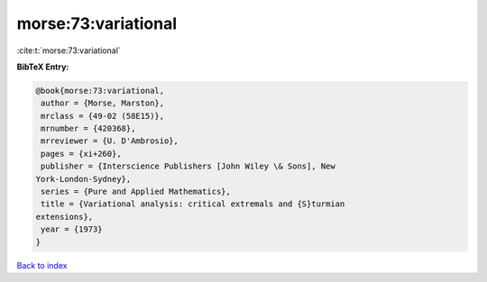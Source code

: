 morse:73:variational
====================

:cite:t:`morse:73:variational`

**BibTeX Entry:**

.. code-block:: bibtex

   @book{morse:73:variational,
    author = {Morse, Marston},
    mrclass = {49-02 (58E15)},
    mrnumber = {420368},
    mrreviewer = {U. D'Ambrosio},
    pages = {xi+260},
    publisher = {Interscience Publishers [John Wiley \& Sons], New
   York-London-Sydney},
    series = {Pure and Applied Mathematics},
    title = {Variational analysis: critical extremals and {S}turmian
   extensions},
    year = {1973}
   }

`Back to index <../By-Cite-Keys.html>`_
